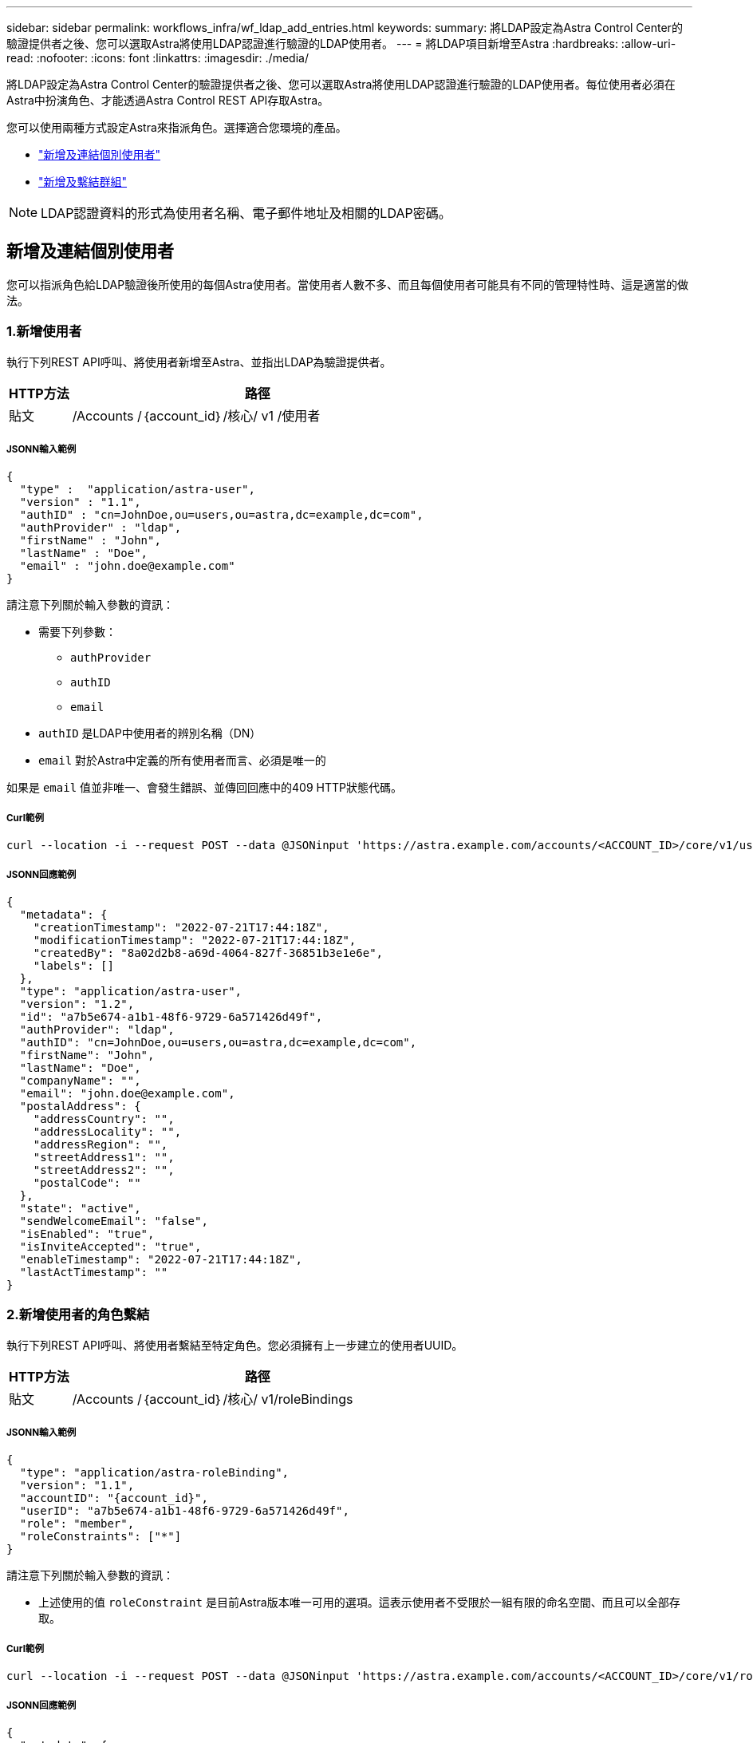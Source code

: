 ---
sidebar: sidebar 
permalink: workflows_infra/wf_ldap_add_entries.html 
keywords:  
summary: 將LDAP設定為Astra Control Center的驗證提供者之後、您可以選取Astra將使用LDAP認證進行驗證的LDAP使用者。 
---
= 將LDAP項目新增至Astra
:hardbreaks:
:allow-uri-read: 
:nofooter: 
:icons: font
:linkattrs: 
:imagesdir: ./media/


[role="lead"]
將LDAP設定為Astra Control Center的驗證提供者之後、您可以選取Astra將使用LDAP認證進行驗證的LDAP使用者。每位使用者必須在Astra中扮演角色、才能透過Astra Control REST API存取Astra。

您可以使用兩種方式設定Astra來指派角色。選擇適合您環境的產品。

* link:../workflows_infra/wf_ldap_add_entries.html#add-and-bind-an-individual-user["新增及連結個別使用者"]
* link:../workflows_infra/wf_ldap_add_entries.html#add-and-bind-a-group["新增及繫結群組"]



NOTE: LDAP認證資料的形式為使用者名稱、電子郵件地址及相關的LDAP密碼。



== 新增及連結個別使用者

您可以指派角色給LDAP驗證後所使用的每個Astra使用者。當使用者人數不多、而且每個使用者可能具有不同的管理特性時、這是適當的做法。



=== 1.新增使用者

執行下列REST API呼叫、將使用者新增至Astra、並指出LDAP為驗證提供者。

[cols="1,6"]
|===
| HTTP方法 | 路徑 


| 貼文 | /Accounts /｛account_id｝/核心/ v1 /使用者 
|===


===== JSONN輸入範例

[source, json]
----
{
  "type" :  "application/astra-user",
  "version" : "1.1",
  "authID" : "cn=JohnDoe,ou=users,ou=astra,dc=example,dc=com",
  "authProvider" : "ldap",
  "firstName" : "John",
  "lastName" : "Doe",
  "email" : "john.doe@example.com"
}
----
請注意下列關於輸入參數的資訊：

* 需要下列參數：
+
** `authProvider`
** `authID`
** `email`


* `authID` 是LDAP中使用者的辨別名稱（DN）
* `email` 對於Astra中定義的所有使用者而言、必須是唯一的


如果是 `email` 值並非唯一、會發生錯誤、並傳回回應中的409 HTTP狀態代碼。



===== Curl範例

[source, curl]
----
curl --location -i --request POST --data @JSONinput 'https://astra.example.com/accounts/<ACCOUNT_ID>/core/v1/users' --header 'Content-Type: application/astra-user+json' --header 'Accept: */*' --header 'Authorization: Bearer <API_TOKEN>'
----


===== JSONN回應範例

[source, json]
----
{
  "metadata": {
    "creationTimestamp": "2022-07-21T17:44:18Z",
    "modificationTimestamp": "2022-07-21T17:44:18Z",
    "createdBy": "8a02d2b8-a69d-4064-827f-36851b3e1e6e",
    "labels": []
  },
  "type": "application/astra-user",
  "version": "1.2",
  "id": "a7b5e674-a1b1-48f6-9729-6a571426d49f",
  "authProvider": "ldap",
  "authID": "cn=JohnDoe,ou=users,ou=astra,dc=example,dc=com",
  "firstName": "John",
  "lastName": "Doe",
  "companyName": "",
  "email": "john.doe@example.com",
  "postalAddress": {
    "addressCountry": "",
    "addressLocality": "",
    "addressRegion": "",
    "streetAddress1": "",
    "streetAddress2": "",
    "postalCode": ""
  },
  "state": "active",
  "sendWelcomeEmail": "false",
  "isEnabled": "true",
  "isInviteAccepted": "true",
  "enableTimestamp": "2022-07-21T17:44:18Z",
  "lastActTimestamp": ""
}
----


=== 2.新增使用者的角色繫結

執行下列REST API呼叫、將使用者繫結至特定角色。您必須擁有上一步建立的使用者UUID。

[cols="1,6"]
|===
| HTTP方法 | 路徑 


| 貼文 | /Accounts /｛account_id｝/核心/ v1/roleBindings 
|===


===== JSONN輸入範例

[source, json]
----
{
  "type": "application/astra-roleBinding",
  "version": "1.1",
  "accountID": "{account_id}",
  "userID": "a7b5e674-a1b1-48f6-9729-6a571426d49f",
  "role": "member",
  "roleConstraints": ["*"]
}
----
請注意下列關於輸入參數的資訊：

* 上述使用的值 `roleConstraint` 是目前Astra版本唯一可用的選項。這表示使用者不受限於一組有限的命名空間、而且可以全部存取。




===== Curl範例

[source, curl]
----
curl --location -i --request POST --data @JSONinput 'https://astra.example.com/accounts/<ACCOUNT_ID>/core/v1/roleBindings' --header 'Content-Type: application/astra-roleBinding+json' --header 'Accept: */*' --header 'Authorization: Bearer <API_TOKEN>'
----


===== JSONN回應範例

[source, json]
----
{
  "metadata": {
    "creationTimestamp": "2022-07-21T18:08:24Z",
    "modificationTimestamp": "2022-07-21T18:08:24Z",
    "createdBy": "8a02d2b8-a69d-4064-827f-36851b3e1e6e",
    "labels": []
  },
  "type": "application/astra-roleBinding",
  "principalType": "user",
  "version": "1.1",
  "id": "b02c7e4d-d483-40d1-aaff-e1f900312114",
  "userID": "a7b5e674-a1b1-48f6-9729-6a571426d49f",
  "groupID": "00000000-0000-0000-0000-000000000000",
  "accountID": "d0fdbfa7-be32-4a71-b59d-13d95b42329a",
  "role": "member",
  "roleConstraints": ["*"]
}
----
請注意下列關於回應參數的資訊：

* 價值 `user` 適用於 `principalType` 欄位表示已為使用者（而非群組）新增角色繫結。




== 新增及繫結群組

您可以將角色指派給Astra群組、此群組在LDAP驗證之後使用。當使用者數量眾多、而且每個使用者可能具有類似的管理特性時、這是適當的做法。



=== 1.新增群組

執行下列REST API呼叫、將群組新增至Astra、並指出LDAP為驗證提供者。

[cols="1,6"]
|===
| HTTP方法 | 路徑 


| 貼文 | /Accounts /｛account_id｝/核心/ v1/Groups 
|===


===== JSONN輸入範例

[source, json]
----
{
  "type": "application/astra-group",
  "version": "1.0",
  "name": "Engineering",
  "authProvider": "ldap",
  "authID": "CN=Engineering,OU=groups,OU=astra,DC=example,DC=com"
}
----
請注意下列關於輸入參數的資訊：

* 需要下列參數：
+
** `authProvider`
** `authID`






===== Curl範例

[source, curl]
----
curl --location -i --request POST --data @JSONinput 'https://astra.example.com/accounts/<ACCOUNT_ID>/core/v1/groups' --header 'Content-Type: application/astra-group+json' --header 'Accept: */*' --header 'Authorization: Bearer <API_TOKEN>'
----


===== JSONN回應範例

[source, json]
----
{
  "type": "application/astra-group",
  "version": "1.0",
  "id": "8b5b54da-ae53-497a-963d-1fc89990525b",
  "name": "Engineering",
  "authProvider": "ldap",
  "authID": "CN=Engineering,OU=groups,OU=astra,DC=example,DC=com",
  "metadata": {
    "creationTimestamp": "2022-07-21T18:42:52Z",
    "modificationTimestamp": "2022-07-21T18:42:52Z",
    "createdBy": "8a02d2b8-a69d-4064-827f-36851b3e1e6e",
    "labels": []
  }
}
----


=== 2.新增群組的角色繫結

執行下列REST API呼叫、將群組繫結至特定角色。您必須擁有上一步建立的群組UUID。在LDAP執行驗證之後、屬於群組成員的使用者將能夠登入Astra。

[cols="1,6"]
|===
| HTTP方法 | 路徑 


| 貼文 | /Accounts /｛account_id｝/核心/ v1/roleBindings 
|===


===== JSONN輸入範例

[source, json]
----
{
  "type": "application/astra-roleBinding",
  "version": "1.1",
  "accountID": "{account_id}",
  "groupID": "8b5b54da-ae53-497a-963d-1fc89990525b",
  "role": "viewer",
  "roleConstraints": ["*"]
}
----
請注意下列關於輸入參數的資訊：

* 上述使用的值 `roleConstraint` 是目前Astra版本唯一可用的選項。這表示使用者不受限於特定命名空間、而且可以全部存取。




===== Curl範例

[source, curl]
----
curl --location -i --request POST --data @JSONinput 'https://astra.example.com/accounts/<ACCOUNT_ID>/core/v1/roleBindings' --header 'Content-Type: application/astra-roleBinding+json' --header 'Accept: */*' --header 'Authorization: Bearer <API_TOKEN>'
----


===== JSONN回應範例

[source, json]
----
{
  "metadata": {
    "creationTimestamp": "2022-07-21T18:59:43Z",
    "modificationTimestamp": "2022-07-21T18:59:43Z",
    "createdBy": "527329f2-662c-41c0-ada9-2f428f14c137",
    "labels": []
  },
  "type": "application/astra-roleBinding",
  "principalType": "group",
  "version": "1.1",
  "id": "2f91b06d-315e-41d8-ae18-7df7c08fbb77",
  "userID": "00000000-0000-0000-0000-000000000000",
  "groupID": "8b5b54da-ae53-497a-963d-1fc89990525b",
  "accountID": "d0fdbfa7-be32-4a71-b59d-13d95b42329a",
  "role": "viewer",
  "roleConstraints": ["*"]
}
----
請注意下列關於回應參數的資訊：

* 價值 `group` 適用於 `principalType` 欄位表示已新增群組的角色繫結（非使用者）。

